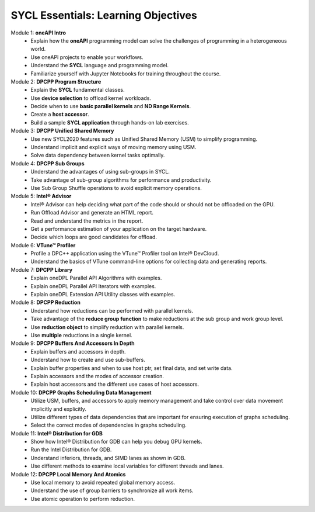 SYCL Essentials: Learning Objectives
====================================

Module 1: **oneAPI Intro**
 * Explain how the **oneAPI** programming model can solve the challenges of programming in a heterogeneous world. 
 * Use oneAPI projects to enable your workflows.
 * Understand the **SYCL** language and programming model.
 * Familiarize yourself with Jupyter Notebooks for training throughout the course.

Module 2: **DPCPP Program Structure**
 * Explain the **SYCL** fundamental classes.
 * Use **device selection** to offload kernel workloads.
 * Decide when to use **basic parallel kernels** and **ND Range Kernels**.
 * Create a **host accessor**.
 * Build a sample **SYCL application** through hands-on lab exercises.

Module 3: **DPCPP Unified Shared Memory**
 * Use new SYCL2020 features such as Unified Shared Memory (USM) to simplify programming.
 * Understand implicit and explicit ways of moving memory using USM.
 * Solve data dependency between kernel tasks optimally.

Module 4: **DPCPP Sub Groups** 
 * Understand the advantages of using sub-groups in SYCL.
 * Take advantage of sub-group algorithms for performance and productivity.
 * Use Sub Group Shuffle operations to avoid explicit memory operations.

Module 5: **Intel® Advisor**
 * Intel® Advisor can help deciding what part of the code should or should not be offloaded on the GPU.
 * Run Offload Advisor and generate an HTML report.
 * Read and understand the metrics in the report.
 * Get a performance estimation of your application on the target hardware.
 * Decide which loops are good candidates for offload.

Module 6: **VTune™ Profiler**
 * Profile a DPC++ application using the VTune™ Profiler tool on Intel® DevCloud.
 * Understand the basics of VTune command-line options for collecting data and generating reports.

Module 7: **DPCPP Library**
 * Explain oneDPL Parallel API Algorithms with examples.
 * Explain oneDPL Parallel API Iterators with examples.
 * Explain oneDPL Extension API Utility classes with examples.

Module 8: **DPCPP Reduction**
 * Understand how reductions can be performed with parallel kernels.
 * Take advantage of the **reduce group function** to make reductions at the sub group and work group level.
 * Use **reduction object** to simplify reduction with parallel kernels.
 * Use **multiple** reductions in a single kernel.

Module 9: **DPCPP Buffers And Accessors In Depth**
 * Explain buffers and accessors in depth.
 * Understand how to create and use sub-buffers.
 * Explain buffer properties and when to use host ptr, set final data, and set write data.
 * Explain accessors and the modes of accessor creation.
 * Explain host accessors and the different use cases of host accessors.

Module 10: **DPCPP Graphs Scheduling Data Management**
 * Utilize USM, buffers, and accessors to apply memory management and take control over data movement implicitly and explicitly.
 * Utilize different types of data dependencies that are important for ensuring execution of graphs scheduling.
 * Select the correct modes of dependencies in graphs scheduling.

Module 11: **Intel® Distribution for GDB**
 * Show how Intel® Distribution for GDB can help you debug GPU kernels.
 * Run the Intel Distribution for GDB.
 * Understand inferiors, threads, and SIMD lanes as shown in GDB.
 * Use different methods to examine local variables for different threads and lanes.

Module 12: **DPCPP Local Memory And Atomics**
 * Use local memory to avoid repeated global memory access.
 * Understand the use of group barriers to synchronize all work items.
 * Use atomic operation to perform reduction.
